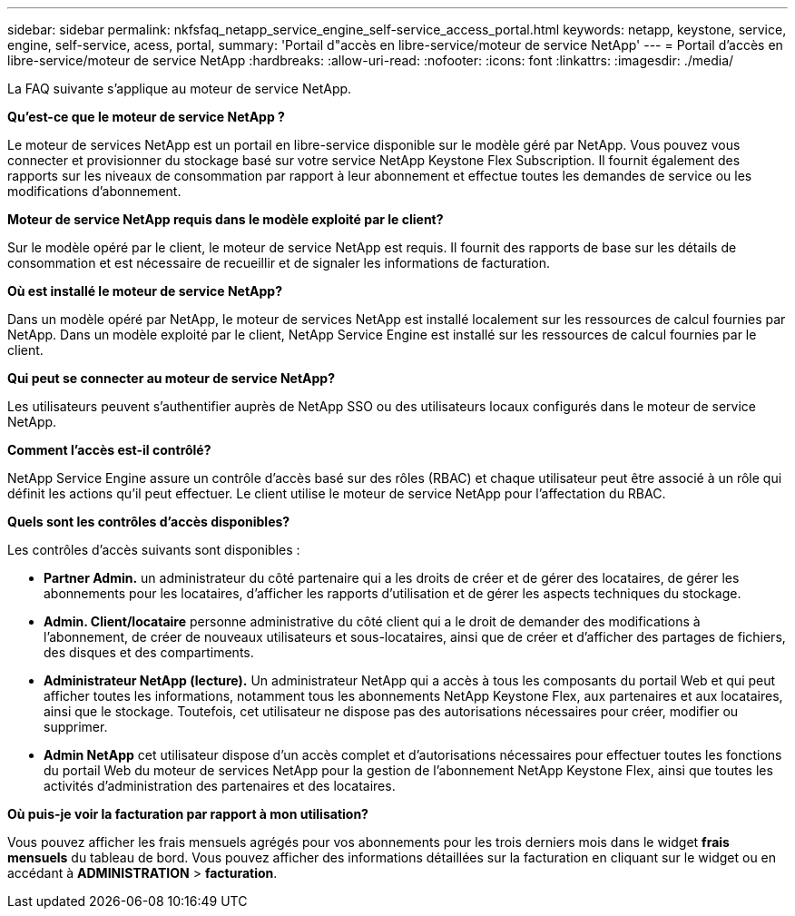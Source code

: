 ---
sidebar: sidebar 
permalink: nkfsfaq_netapp_service_engine_self-service_access_portal.html 
keywords: netapp, keystone, service, engine, self-service, acess, portal, 
summary: 'Portail d"accès en libre-service/moteur de service NetApp' 
---
= Portail d'accès en libre-service/moteur de service NetApp
:hardbreaks:
:allow-uri-read: 
:nofooter: 
:icons: font
:linkattrs: 
:imagesdir: ./media/


[role="lead"]
La FAQ suivante s'applique au moteur de service NetApp.

*Qu'est-ce que le moteur de service NetApp ?*

Le moteur de services NetApp est un portail en libre-service disponible sur le modèle géré par NetApp. Vous pouvez vous connecter et provisionner du stockage basé sur votre service NetApp Keystone Flex Subscription. Il fournit également des rapports sur les niveaux de consommation par rapport à leur abonnement et effectue toutes les demandes de service ou les modifications d'abonnement.

*Moteur de service NetApp requis dans le modèle exploité par le client?*

Sur le modèle opéré par le client, le moteur de service NetApp est requis. Il fournit des rapports de base sur les détails de consommation et est nécessaire de recueillir et de signaler les informations de facturation.

*Où est installé le moteur de service NetApp?*

Dans un modèle opéré par NetApp, le moteur de services NetApp est installé localement sur les ressources de calcul fournies par NetApp. Dans un modèle exploité par le client, NetApp Service Engine est installé sur les ressources de calcul fournies par le client.

*Qui peut se connecter au moteur de service NetApp?*

Les utilisateurs peuvent s'authentifier auprès de NetApp SSO ou des utilisateurs locaux configurés dans le moteur de service NetApp.

*Comment l'accès est-il contrôlé?*

NetApp Service Engine assure un contrôle d'accès basé sur des rôles (RBAC) et chaque utilisateur peut être associé à un rôle qui définit les actions qu'il peut effectuer. Le client utilise le moteur de service NetApp pour l'affectation du RBAC.

*Quels sont les contrôles d'accès disponibles?*

Les contrôles d'accès suivants sont disponibles :

* *Partner Admin.* un administrateur du côté partenaire qui a les droits de créer et de gérer des locataires, de gérer les abonnements pour les locataires, d'afficher les rapports d'utilisation et de gérer les aspects techniques du stockage.
* *Admin. Client/locataire* personne administrative du côté client qui a le droit de demander des modifications à l'abonnement, de créer de nouveaux utilisateurs et sous-locataires, ainsi que de créer et d'afficher des partages de fichiers, des disques et des compartiments.
* *Administrateur NetApp (lecture).* Un administrateur NetApp qui a accès à tous les composants du portail Web et qui peut afficher toutes les informations, notamment tous les abonnements NetApp Keystone Flex, aux partenaires et aux locataires, ainsi que le stockage. Toutefois, cet utilisateur ne dispose pas des autorisations nécessaires pour créer, modifier ou supprimer.
* *Admin NetApp* cet utilisateur dispose d'un accès complet et d'autorisations nécessaires pour effectuer toutes les fonctions du portail Web du moteur de services NetApp pour la gestion de l'abonnement NetApp Keystone Flex, ainsi que toutes les activités d'administration des partenaires et des locataires.


*Où puis-je voir la facturation par rapport à mon utilisation?*

Vous pouvez afficher les frais mensuels agrégés pour vos abonnements pour les trois derniers mois dans le widget *frais mensuels* du tableau de bord. Vous pouvez afficher des informations détaillées sur la facturation en cliquant sur le widget ou en accédant à *ADMINISTRATION* > *facturation*.
